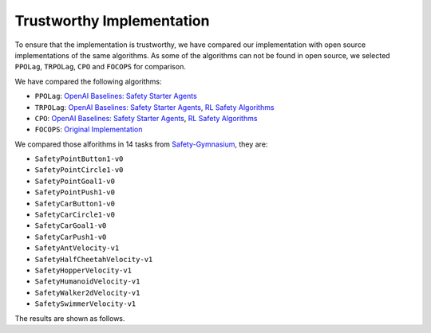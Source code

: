Trustworthy Implementation
==========================

To ensure that the implementation is trustworthy, we have compared our 
implementation with open source implementations of the same algorithms.
As some of the algorithms can not be found in open source, we selected
``PPOLag``, ``TRPOLag``, ``CPO`` and ``FOCOPS`` for comparison. 

We have compared the following algorithms:

- ``PPOLag``: `OpenAI Baselines: Safety Starter Agents <https://github.com/openai/safety-starter-agents>`_
- ``TRPOLag``: `OpenAI Baselines: Safety Starter Agents <https://github.com/openai/safety-starter-agents>`_, `RL Safety Algorithms <https://github.com/SvenGronauer/RL-Safety-Algorithms>`_
- ``CPO``: `OpenAI Baselines: Safety Starter Agents <https://github.com/openai/safety-starter-agents>`_, `RL Safety Algorithms <https://github.com/SvenGronauer/RL-Safety-Algorithms>`_
- ``FOCOPS``: `Original Implementation <https://github.com/ymzhang01/focops>`_

We compared those alforithms in 14 tasks from `Safety-Gymnasium <https://github.com/PKU-Alignment/safety-gymnasium>`_,
they are:

- ``SafetyPointButton1-v0``
- ``SafetyPointCircle1-v0``
- ``SafetyPointGoal1-v0``
- ``SafetyPointPush1-v0``
- ``SafetyCarButton1-v0``
- ``SafetyCarCircle1-v0``
- ``SafetyCarGoal1-v0``
- ``SafetyCarPush1-v0``
- ``SafetyAntVelocity-v1``
- ``SafetyHalfCheetahVelocity-v1``
- ``SafetyHopperVelocity-v1``
- ``SafetyHumanoidVelocity-v1``
- ``SafetyWalker2dVelocity-v1``
- ``SafetySwimmerVelocity-v1``

The results are shown as follows.

.. tab-set::

    .. tab-item:: PPOLag

      .. raw:: html

         <iframe src="https://wandb.ai/pku_rl/SafePO/reports/Comparison-of-PPOLag-s-Implementation--Vmlldzo1MTgxOTkx" style="border:none;width:90%; height:1000px" >

      .. raw:: html

         </iframe>

    .. tab-item:: TRPOLag

      .. raw:: html

         <iframe src="https://wandb.ai/pku_rl/SafePO/reports/Comparison-of-TRPOLag-s-Implementation--Vmlldzo1MTgyMDAz" style="border:none;width:90%; height:1000px" >

      .. raw:: html

         </iframe>

    .. tab-item:: CPO

      .. raw:: html

         <iframe src="https://wandb.ai/pku_rl/SafePO/reports/Comparison-of-CPO-s-Implementation--Vmlldzo1MTgyMDA2" style="border:none;width:90%; height:1000px" >

      .. raw:: html

         </iframe>

    .. tab-item:: FOCOPS

      .. raw:: html

         <iframe src="https://wandb.ai/pku_rl/SafePO/reports/Comparison-of-FOCOPS-s-Implementation--Vmlldzo1MTgxOTg3" style="border:none;width:90%; height:1000px" >

      .. raw:: html

         </iframe>
